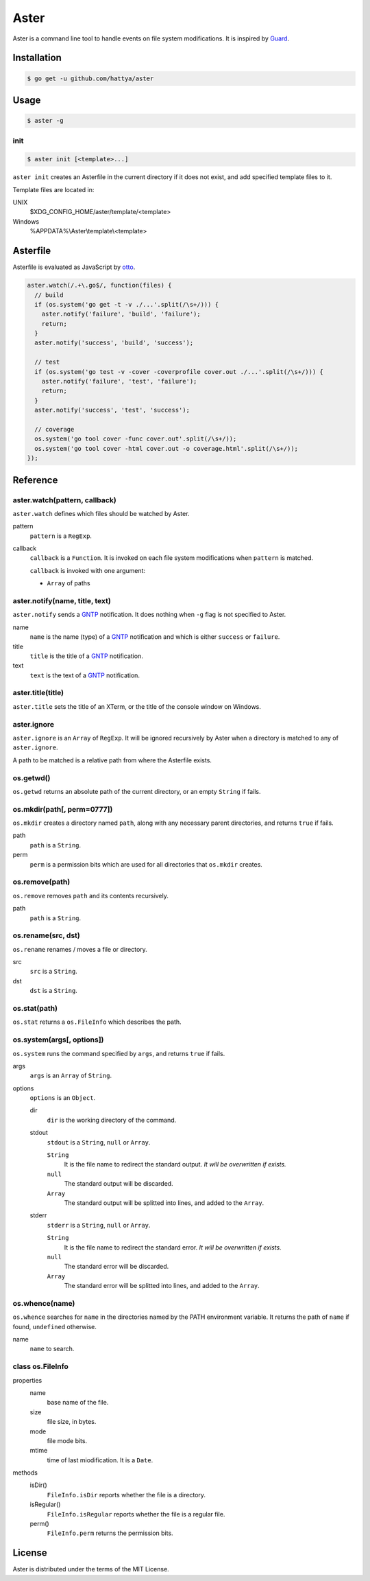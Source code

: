 Aster
=====

Aster is a command line tool to handle events on file system modifications. It
is inspired by Guard_.

.. image:: https://drone.io/github.com/hattya/aster/status.png
   :target: https://drone.io/github.com/hattya/aster/latest

.. image:: https://ci.appveyor.com/api/projects/status/qc3luxk7q7jmx2ut?svg=true
   :target: https://ci.appveyor.com/project/hattya/aster

.. _Guard: http://guardgem.org/


Installation
------------

.. code:: console

   $ go get -u github.com/hattya/aster


Usage
-----

.. code:: console

   $ aster -g


init
~~~~

.. code:: console

   $ aster init [<template>...]

``aster init`` creates an Asterfile in the current directory if it does not
exist, and add specified template files to it.

Template files are located in:

UNIX
    $XDG_CONFIG_HOME/aster/template/<template>

Windows
    %APPDATA%\\Aster\\template\\<template>


Asterfile
---------

Asterfile is evaluated as JavaScript by otto_.

.. code:: javascript

   aster.watch(/.+\.go$/, function(files) {
     // build
     if (os.system('go get -t -v ./...'.split(/\s+/))) {
       aster.notify('failure', 'build', 'failure');
       return;
     }
     aster.notify('success', 'build', 'success');

     // test
     if (os.system('go test -v -cover -coverprofile cover.out ./...'.split(/\s+/))) {
       aster.notify('failure', 'test', 'failure');
       return;
     }
     aster.notify('success', 'test', 'success');

     // coverage
     os.system('go tool cover -func cover.out'.split(/\s+/));
     os.system('go tool cover -html cover.out -o coverage.html'.split(/\s+/));
   });

.. _otto: https://github.com/robertkrimen/otto


Reference
---------

aster.watch(pattern, callback)
~~~~~~~~~~~~~~~~~~~~~~~~~~~~~~

``aster.watch`` defines which files should be watched by Aster.

pattern
    ``pattern`` is a ``RegExp``.

callback
    ``callback`` is a ``Function``. It is invoked on each file system
    modifications when ``pattern`` is matched.

    ``callback`` is invoked with one argument:

    * ``Array`` of paths


aster.notify(name, title, text)
~~~~~~~~~~~~~~~~~~~~~~~~~~~~~~~

``aster.notify`` sends a GNTP_ notification. It does nothing when ``-g`` flag
is not specified to Aster.

name
    ``name`` is the name (type) of a GNTP_ notification and which is either
    ``success`` or ``failure``.

title
    ``title`` is the title of a GNTP_ notification.

text
    ``text`` is the text of a GNTP_ notification.


aster.title(title)
~~~~~~~~~~~~~~~~~~

``aster.title`` sets the title of an XTerm, or the title of the console window
on Windows.


aster.ignore
~~~~~~~~~~~~

``aster.ignore`` is an ``Array`` of ``RegExp``. It will be ignored recursively
by Aster when a directory is matched to any of ``aster.ignore``.

A path to be matched is a relative path from where the Asterfile exists.


os.getwd()
~~~~~~~~~~

``os.getwd`` returns an absolute path of the current directory, or an empty
``String`` if fails.


os.mkdir(path[, perm=0777])
~~~~~~~~~~~~~~~~~~~~~~~~~~~

``os.mkdir`` creates a directory named ``path``, along with any necessary
parent directories, and returns ``true`` if fails.

path
    ``path`` is a ``String``.

perm
    ``perm`` is a permission bits which are used for all directories that
    ``os.mkdir`` creates.


os.remove(path)
~~~~~~~~~~~~~~~

``os.remove`` removes ``path`` and its contents recursively.

path
    ``path`` is a ``String``.


os.rename(src, dst)
~~~~~~~~~~~~~~~~~~~

``os.rename`` renames / moves a file or directory.

src
    ``src`` is a ``String``.

dst
    ``dst`` is a ``String``.


os.stat(path)
~~~~~~~~~~~~~

``os.stat`` returns a ``os.FileInfo`` which describes the path.


os.system(args[, options])
~~~~~~~~~~~~~~~~~~~~~~~~~~~

``os.system`` runs the command specified by ``args``, and returns ``true`` if
fails.

args
    ``args`` is an ``Array`` of ``String``.

options
    ``options`` is an ``Object``.

    dir
        ``dir`` is the working directory of the command.

    stdout
        ``stdout`` is a ``String``, ``null`` or ``Array``.

        ``String``
            It is the file name to redirect the standard output. *It will be
            overwritten if exists.*

        ``null``
            The standard output will be discarded.

        ``Array``
            The standard output will be splitted into lines, and added to the
            ``Array``.

    stderr
        ``stderr`` is a ``String``, ``null`` or ``Array``.

        ``String``
            It is the file name to redirect the standard error. *It will be
            overwritten if exists.*

        ``null``
            The standard error will be discarded.

        ``Array``
            The standard error will be splitted into lines, and added to the
            ``Array``.


os.whence(name)
~~~~~~~~~~~~~~~

``os.whence`` searches for ``name`` in the directories named by the PATH
environment variable. It returns the path of ``name`` if found, ``undefined``
otherwise.

name
    ``name`` to search.


class os.FileInfo
~~~~~~~~~~~~~~~~~

properties
    name
        base name of the file.

    size
        file size, in bytes.

    mode
        file mode bits.

    mtime
        time of last miodification. It is a ``Date``.

methods
    isDir()
        ``FileInfo.isDir`` reports whether the file is a directory.

    isRegular()
        ``FileInfo.isRegular`` reports whether the file is a regular file.

    perm()
        ``FileInfo.perm`` returns the permission bits.


.. _GNTP: http://growl.info/documentation/developer/gntp.php


License
-------

Aster is distributed under the terms of the MIT License.
